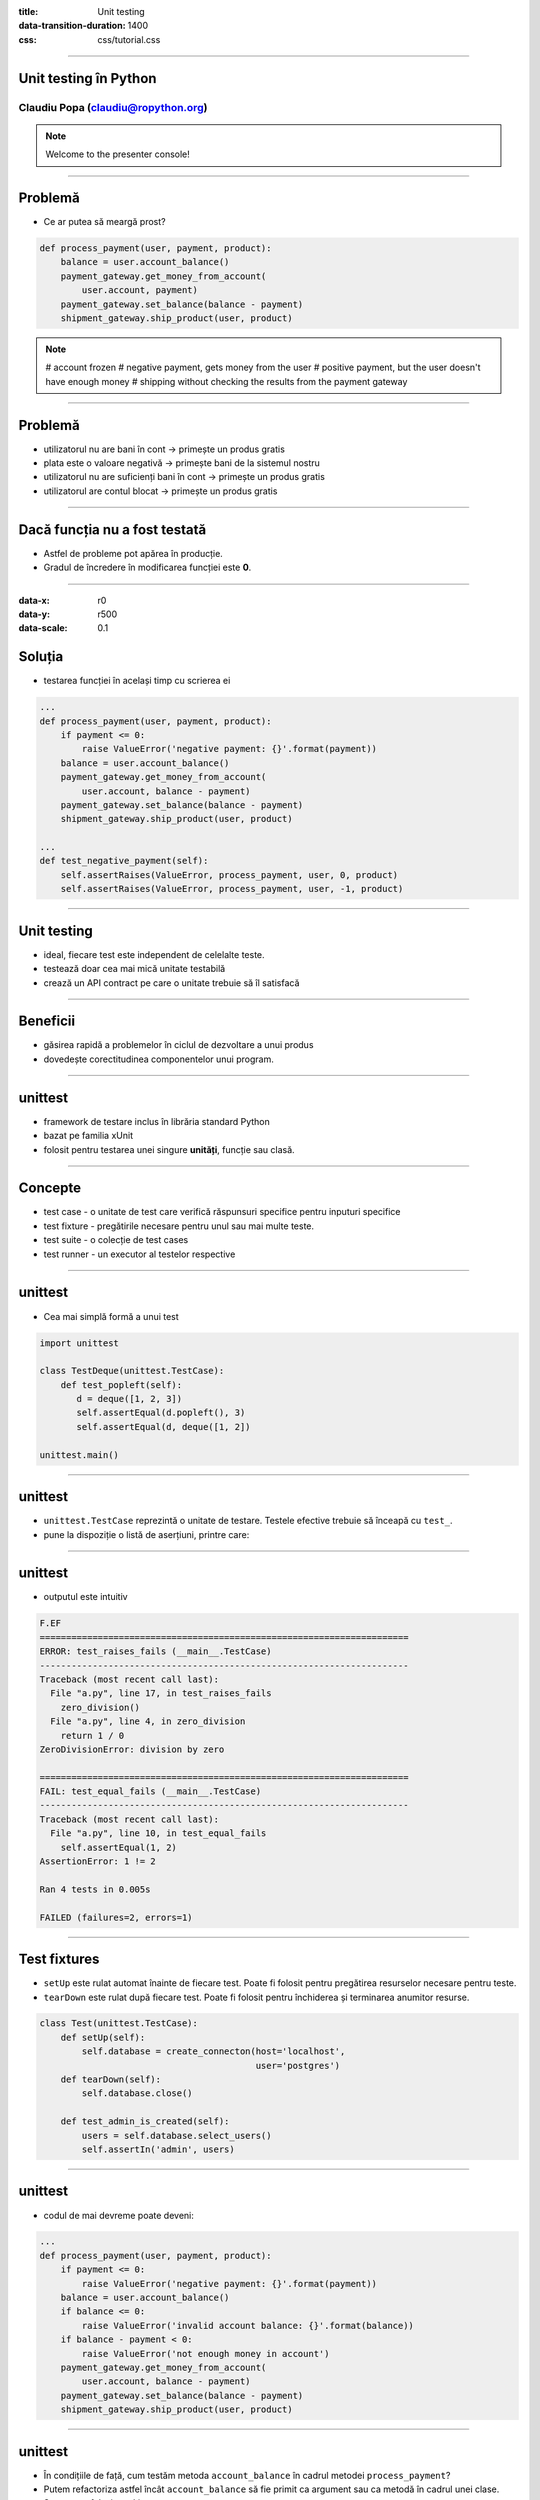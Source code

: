 :title: Unit testing
:data-transition-duration: 1400
:css: css/tutorial.css

----

Unit testing în Python
======================

Claudiu Popa (claudiu@ropython.org)
-----------------------------------

.. note::

    Welcome to the presenter console!

----

Problemă
========

* Ce ar putea să meargă prost?

.. code:: python

    def process_payment(user, payment, product):
        balance = user.account_balance()
        payment_gateway.get_money_from_account(
            user.account, payment)
        payment_gateway.set_balance(balance - payment)    
        shipment_gateway.ship_product(user, product)

.. note::

       # account frozen
       # negative payment, gets money from the user
       # positive payment, but the user doesn't have enough money
       # shipping without checking the results from the payment gateway

----

Problemă
========

* utilizatorul nu are bani în cont -> primește un produs gratis

* plata este o valoare negativă -> primește bani de la sistemul nostru

* utilizatorul nu are suficienți bani în cont -> primește un produs gratis

* utilizatorul are contul blocat -> primește un produs gratis


----

Dacă funcția nu a fost testată
==============================

* Astfel de probleme pot apărea în producție.

* Gradul de încredere în modificarea funcției este **0**.

----

:data-x: r0
:data-y: r500
:data-scale: 0.1

Soluția
=======

* testarea funcției în același timp cu scrierea ei

.. code:: python

    ...
    def process_payment(user, payment, product):
        if payment <= 0:
            raise ValueError('negative payment: {}'.format(payment))
        balance = user.account_balance()
        payment_gateway.get_money_from_account(
            user.account, balance - payment)
        payment_gateway.set_balance(balance - payment)
        shipment_gateway.ship_product(user, product)

    ...
    def test_negative_payment(self):
        self.assertRaises(ValueError, process_payment, user, 0, product)
        self.assertRaises(ValueError, process_payment, user, -1, product)

----


Unit testing
============

* ideal, fiecare test este independent de celelalte teste.

* testează doar cea mai mică unitate testabilă

* crează un API contract pe care o unitate trebuie să îl satisfacă

----

Beneficii
=========

* găsirea rapidă a problemelor în ciclul de dezvoltare a unui produs


* dovedește corectitudinea componentelor unui program.

----

unittest
========

* framework de testare inclus în librăria standard Python

* bazat pe familia xUnit

* folosit pentru testarea unei singure **unități**, funcție sau clasă.

----

Concepte
========

* test case - o unitate de test care verifică răspunsuri specifice pentru inputuri specifice

* test fixture - pregătirile necesare pentru unul sau mai multe teste.

* test suite - o colecție de test cases

* test runner - un executor al testelor respective

----

unittest
========

* Cea mai simplă formă a unui test

.. code-block:: python

    import unittest

    class TestDeque(unittest.TestCase):
        def test_popleft(self):
           d = deque([1, 2, 3])
           self.assertEqual(d.popleft(), 3)
           self.assertEqual(d, deque([1, 2])

    unittest.main()

----

unittest
========

* ``unittest.TestCase`` reprezintă o unitate de testare. Testele efective trebuie să înceapă cu ``test_``.

* pune la dispoziție o listă de aserțiuni, printre care:

.. image:: images/asserts.png

----

unittest
========

* outputul este intuitiv

.. code:: sh

    F.EF
    ======================================================================
    ERROR: test_raises_fails (__main__.TestCase)
    ----------------------------------------------------------------------
    Traceback (most recent call last):
      File "a.py", line 17, in test_raises_fails
        zero_division()
      File "a.py", line 4, in zero_division
        return 1 / 0
    ZeroDivisionError: division by zero

    ======================================================================
    FAIL: test_equal_fails (__main__.TestCase)
    ----------------------------------------------------------------------
    Traceback (most recent call last):
      File "a.py", line 10, in test_equal_fails
        self.assertEqual(1, 2)
    AssertionError: 1 != 2

    Ran 4 tests in 0.005s

    FAILED (failures=2, errors=1)

----

Test fixtures
=============

* ``setUp`` este rulat automat înainte de fiecare test. Poate fi folosit pentru pregătirea resurselor necesare pentru teste.

* ``tearDown`` este rulat după fiecare test. Poate fi folosit pentru închiderea și terminarea anumitor resurse.

.. code-block:: python

    class Test(unittest.TestCase):
        def setUp(self):
            self.database = create_connecton(host='localhost',
                                             user='postgres')
        def tearDown(self):
            self.database.close()

        def test_admin_is_created(self):
            users = self.database.select_users()
            self.assertIn('admin', users)

----

unittest
========

* codul de mai devreme poate deveni:

.. code:: python

    ...
    def process_payment(user, payment, product):
        if payment <= 0:
            raise ValueError('negative payment: {}'.format(payment))
        balance = user.account_balance()
        if balance <= 0:
            raise ValueError('invalid account balance: {}'.format(balance))
        if balance - payment < 0:
            raise ValueError('not enough money in account')
        payment_gateway.get_money_from_account(
            user.account, balance - payment)
        payment_gateway.set_balance(balance - payment)    
        shipment_gateway.ship_product(user, product)

----

unittest
========

* În condițiile de față, cum testăm metoda ``account_balance`` în cadrul metodei ``process_payment``?

* Putem refactoriza astfel încât ``account_balance`` să fie primit ca argument sau ca metodă în cadrul unei clase.

* Sau putem folosi mocking

----

:data-x: r500
:data-y: r500
:data-rotate-x: 180
:data-scale: 0.1

mocking
=======

* concept avansat de testare, în care obiectele și resursele costisitoare pot fi înlocuite de obiecte false

* Python ne pune la dispoziție librăria ``mock``

.. code:: python

   from unittest import mock

   ...

   @mock.patch('User.account_balance',
               new=lambda: -1)
   def test_negative_balance(self):
       with self.assertRaisesRegex(ValueError, "negative payment"):
           process_payment(user, 100, product)

----

mocking
=======

* În exemplul de mai sus, înlocuim metoda ``account_balance`` din clasa ``User`` cu o funcție anonimă ce întoarce un număr negativ

* ``process_payment`` va utiliza noua funcție.

----

Mulțumesc!
==========

